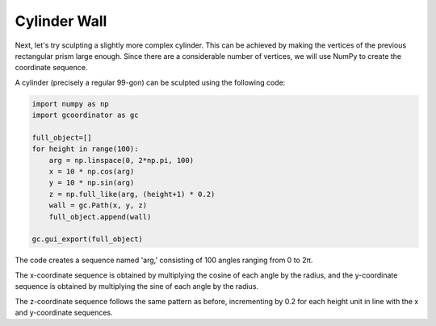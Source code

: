 Cylinder Wall 
=================

Next, let's try sculpting a slightly more complex cylinder. 
This can be achieved by making the vertices of the previous rectangular prism large enough. 
Since there are a considerable number of vertices, we will use NumPy to create the coordinate sequence.

.. image:: ../_static/tutorials/3/cylinder_wall.png
    :scale: 50 %
    :alt: cylinder wall


A cylinder (precisely a regular 99-gon) can be sculpted using the following code:

.. code-block:: python

    import numpy as np
    import gcoordinator as gc

    full_object=[]
    for height in range(100):
        arg = np.linspace(0, 2*np.pi, 100)
        x = 10 * np.cos(arg)
        y = 10 * np.sin(arg)
        z = np.full_like(arg, (height+1) * 0.2)
        wall = gc.Path(x, y, z)
        full_object.append(wall)
    
    gc.gui_export(full_object)

The code creates a sequence named 'arg,' consisting of 100 angles ranging from 0 to 2π. 

The x-coordinate sequence is obtained by multiplying the cosine of each angle by the radius, and the y-coordinate sequence is obtained by multiplying the sine of each angle by the radius. 

The z-coordinate sequence follows the same pattern as before, incrementing by 0.2 for each height unit in line with the x and y-coordinate sequences.



